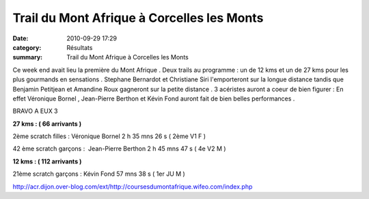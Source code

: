 Trail du Mont Afrique à Corcelles les Monts
===========================================

:date: 2010-09-29 17:29
:category: Résultats
:summary: Trail du Mont Afrique à Corcelles les Monts

Ce week end avait lieu la première du Mont Afrique . Deux trails au programme : un de 12 kms et un de 27 kms pour les plus gourmands en sensations . Stephane Bernardot et Christiane Siri l'emporteront sur la longue distance tandis que Benjamin Petitjean et Amandine Roux gagneront sur la petite distance . 3 acéristes auront a coeur de bien figurer : En effet Véronique Bornel , Jean-Pierre Berthon et Kévin Fond auront fait de bien belles performances .


BRAVO A EUX 3


**27 kms : ( 66 arrivants )**


2ème scratch filles : Véronique Bornel 2 h 35 mns 26 s ( 2ème V1 F )


42 ème scratch garçons :  Jean-Pierre Berthon 2 h 45 mns 47 s ( 4e V2 M )


**12 kms : ( 112 arrivants )**


21ème scratch garçons : Kévin Fond 57 mns 38 s ( 1er JU M )


`http://acr.dijon.over-blog.com/ext/http://coursesdumontafrique.wifeo.com/index.php <http://acr.dijon.over-blog.com/ext/http://coursesdumontafrique.wifeo.com/index.php>`_
